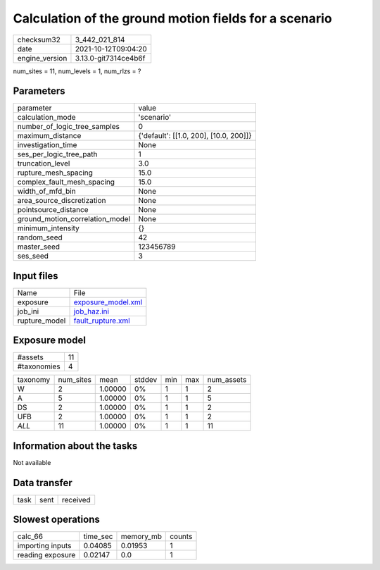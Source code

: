 Calculation of the ground motion fields for a scenario
======================================================

+----------------+----------------------+
| checksum32     | 3_442_021_814        |
+----------------+----------------------+
| date           | 2021-10-12T09:04:20  |
+----------------+----------------------+
| engine_version | 3.13.0-git7314ce4b6f |
+----------------+----------------------+

num_sites = 11, num_levels = 1, num_rlzs = ?

Parameters
----------
+---------------------------------+----------------------------------------+
| parameter                       | value                                  |
+---------------------------------+----------------------------------------+
| calculation_mode                | 'scenario'                             |
+---------------------------------+----------------------------------------+
| number_of_logic_tree_samples    | 0                                      |
+---------------------------------+----------------------------------------+
| maximum_distance                | {'default': [[1.0, 200], [10.0, 200]]} |
+---------------------------------+----------------------------------------+
| investigation_time              | None                                   |
+---------------------------------+----------------------------------------+
| ses_per_logic_tree_path         | 1                                      |
+---------------------------------+----------------------------------------+
| truncation_level                | 3.0                                    |
+---------------------------------+----------------------------------------+
| rupture_mesh_spacing            | 15.0                                   |
+---------------------------------+----------------------------------------+
| complex_fault_mesh_spacing      | 15.0                                   |
+---------------------------------+----------------------------------------+
| width_of_mfd_bin                | None                                   |
+---------------------------------+----------------------------------------+
| area_source_discretization      | None                                   |
+---------------------------------+----------------------------------------+
| pointsource_distance            | None                                   |
+---------------------------------+----------------------------------------+
| ground_motion_correlation_model | None                                   |
+---------------------------------+----------------------------------------+
| minimum_intensity               | {}                                     |
+---------------------------------+----------------------------------------+
| random_seed                     | 42                                     |
+---------------------------------+----------------------------------------+
| master_seed                     | 123456789                              |
+---------------------------------+----------------------------------------+
| ses_seed                        | 3                                      |
+---------------------------------+----------------------------------------+

Input files
-----------
+---------------+--------------------------------------------+
| Name          | File                                       |
+---------------+--------------------------------------------+
| exposure      | `exposure_model.xml <exposure_model.xml>`_ |
+---------------+--------------------------------------------+
| job_ini       | `job_haz.ini <job_haz.ini>`_               |
+---------------+--------------------------------------------+
| rupture_model | `fault_rupture.xml <fault_rupture.xml>`_   |
+---------------+--------------------------------------------+

Exposure model
--------------
+-------------+----+
| #assets     | 11 |
+-------------+----+
| #taxonomies | 4  |
+-------------+----+

+----------+-----------+---------+--------+-----+-----+------------+
| taxonomy | num_sites | mean    | stddev | min | max | num_assets |
+----------+-----------+---------+--------+-----+-----+------------+
| W        | 2         | 1.00000 | 0%     | 1   | 1   | 2          |
+----------+-----------+---------+--------+-----+-----+------------+
| A        | 5         | 1.00000 | 0%     | 1   | 1   | 5          |
+----------+-----------+---------+--------+-----+-----+------------+
| DS       | 2         | 1.00000 | 0%     | 1   | 1   | 2          |
+----------+-----------+---------+--------+-----+-----+------------+
| UFB      | 2         | 1.00000 | 0%     | 1   | 1   | 2          |
+----------+-----------+---------+--------+-----+-----+------------+
| *ALL*    | 11        | 1.00000 | 0%     | 1   | 1   | 11         |
+----------+-----------+---------+--------+-----+-----+------------+

Information about the tasks
---------------------------
Not available

Data transfer
-------------
+------+------+----------+
| task | sent | received |
+------+------+----------+

Slowest operations
------------------
+------------------+----------+-----------+--------+
| calc_66          | time_sec | memory_mb | counts |
+------------------+----------+-----------+--------+
| importing inputs | 0.04085  | 0.01953   | 1      |
+------------------+----------+-----------+--------+
| reading exposure | 0.02147  | 0.0       | 1      |
+------------------+----------+-----------+--------+